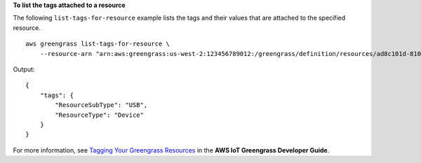 **To list the tags attached to a resource**

The following ``list-tags-for-resource`` example lists the tags and their values that are attached to the specified resource. ::

    aws greengrass list-tags-for-resource \
        --resource-arn "arn:aws:greengrass:us-west-2:123456789012:/greengrass/definition/resources/ad8c101d-8109-4b0e-b97d-9cc5802ab658"
    
Output::

    {
        "tags": {
            "ResourceSubType": "USB",
            "ResourceType": "Device"
        }
    }

For more information, see `Tagging Your Greengrass Resources <https://docs.aws.amazon.com/greengrass/latest/developerguide/tagging.html>`__ in the **AWS IoT Greengrass Developer Guide**.
